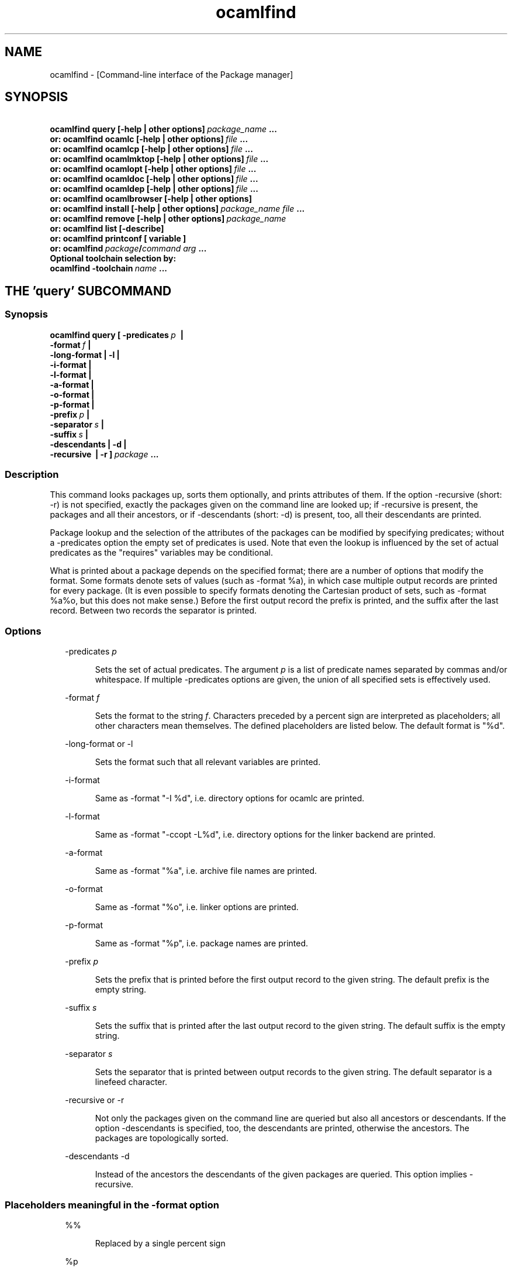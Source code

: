 .TH "ocamlfind" "1" "The findlib package manager for OCaml" "User Manual"
.SH "NAME"
.ft R
ocamlfind - [Command-line interface of the Package manager]\c
.SH "SYNOPSIS"
.ft R
.ft R
.ft B
.nf
\&\ \ \ \ \ \ \ ocamlfind\ query\ [-help\ |\ other\ options]\ \c
.ft I
package_name\c
.ft B
\&\ ...\c
\&
.br
\&\ \ \ or:\ ocamlfind\ ocamlc\ [-help\ |\ other\ options]\ \c
.ft I
file\c
.ft B
\&\ ...\c
\&
.br
\&\ \ \ or:\ ocamlfind\ ocamlcp\ [-help\ |\ other\ options]\ \c
.ft I
file\c
.ft B
\&\ ...\c
\&
.br
\&\ \ \ or:\ ocamlfind\ ocamlmktop\ [-help\ |\ other\ options]\ \c
.ft I
file\c
.ft B
\&\ ...\c
\&
.br
\&\ \ \ or:\ ocamlfind\ ocamlopt\ [-help\ |\ other\ options]\ \c
.ft I
file\c
.ft B
\&\ ...\c
\&
.br
\&\ \ \ or:\ ocamlfind\ ocamldoc\ [-help\ |\ other\ options]\ \c
.ft I
file\c
.ft B
\&\ ...\c
\&
.br
\&\ \ \ or:\ ocamlfind\ ocamldep\ [-help\ |\ other\ options]\ \c
.ft I
file\c
.ft B
\&\ ...\c
\&
.br
\&\ \ \ or:\ ocamlfind\ ocamlbrowser\ [-help\ |\ other\ options]\c
\&
.br
\&\ \ \ or:\ ocamlfind\ install\ [-help\ |\ other\ options]\ \c
.ft I
package_name\c
.ft B
\&\ \c
.ft I
file\c
.ft B
\&\ ...\c
\&
.br
\&\ \ \ or:\ ocamlfind\ remove\ [-help\ |\ other\ options]\ \c
.ft I
package_name\c
.ft B
\&
.br
\&\ \ \ or:\ ocamlfind\ list\ [-describe]\c
\&
.br
\&\ \ \ or:\ ocamlfind\ printconf\ [\ variable\ ]\c
\&
.br
\&\ \ \ or:\ ocamlfind\ \c
.ft I
package\c
.ft B
/\c
.ft I
command\c
.ft B
\&\ \c
.ft I
arg\c
.ft B
\&\ ...\c
\&
.br
\&
.br
Optional\ toolchain\ selection\ by:\c
\&
.br
\&\ \ ocamlfind\ -toolchain\ \c
.ft I
name\c
.ft B
\&\ ...\c
.ft R
.fi
.SH "THE 'query' SUBCOMMAND"
.ft R
.SS "Synopsis"
.ft R
.ft R
.ft B
.nf
ocamlfind\ query\ [\ -predicates\ \c
.ft I
p\c
.ft B
\&\ \ |\ \c
\&
.br
\&\ \ \ \ \ \ \ \ \ \ \ \ \ \ \ \ \ \ -format\ \c
.ft I
f\c
.ft B
\&\ |\c
\&
.br
\&\ \ \ \ \ \ \ \ \ \ \ \ \ \ \ \ \ \ -long-format\ |\ -l\ |\c
\&
.br
\&\ \ \ \ \ \ \ \ \ \ \ \ \ \ \ \ \ \ -i-format\ |\c
\&
.br
\&\ \ \ \ \ \ \ \ \ \ \ \ \ \ \ \ \ \ -l-format\ |\ \c
\&
.br
\&\ \ \ \ \ \ \ \ \ \ \ \ \ \ \ \ \ \ -a-format\ |\c
\&
.br
\&\ \ \ \ \ \ \ \ \ \ \ \ \ \ \ \ \ \ -o-format\ |\ \c
\&
.br
\&\ \ \ \ \ \ \ \ \ \ \ \ \ \ \ \ \ \ -p-format\ |\c
\&
.br
\&\ \ \ \ \ \ \ \ \ \ \ \ \ \ \ \ \ \ -prefix\ \c
.ft I
p\c
.ft B
\&\ |\c
\&
.br
\&\ \ \ \ \ \ \ \ \ \ \ \ \ \ \ \ \ \ -separator\ \c
.ft I
s\c
.ft B
\&\ |\ \c
\&
.br
\&\ \ \ \ \ \ \ \ \ \ \ \ \ \ \ \ \ \ -suffix\ \c
.ft I
s\c
.ft B
\&\ |\c
\&
.br
\&\ \ \ \ \ \ \ \ \ \ \ \ \ \ \ \ \ \ -descendants\ |\ -d\ |\c
\&
.br
\&\ \ \ \ \ \ \ \ \ \ \ \ \ \ \ \ \ \ -recursive\ \ |\ -r\ ]\ \c
.ft I
package\c
.ft B
\&\ ...\c
.ft R
.fi
.SS "Description"
.ft R
.ft R
This command looks packages up, sorts them optionally, and\c
\&  
prints attributes of them. If the option -recursive (short: -r) is not\c
\&  
specified, exactly the packages given on the command line are looked\c
\&  
up; if -recursive is present, the packages and all their ancestors, or\c
\&  
if -descendants (short: -d) is present, too, all their descendants are printed.\c
.PP
.ft R
Package lookup and the selection of the attributes of the packages can\c
\&  
be modified by specifying predicates; without a -predicates option the\c
\&  
empty set of predicates is used. Note that even the lookup is\c
\&  
influenced by the set of actual predicates as the "requires" variables\c
\&  
may be conditional.\c
.PP
.ft R
What is printed about a package depends on the specified format; there\c
\&  
are a number of options that modify the format. Some formats denote\c
\&  
sets of values (such as -format %a), in which case multiple output\c
\&  
records are printed for every package. (It is even possible to specify\c
\&  
formats denoting the Cartesian product of sets, such as -format %a%o,\c
\&  
but this does not make sense.) Before the first output record the\c
\&  
prefix is printed, and the suffix after the last record. Between two\c
\&  
records the separator is printed.\c
.SS "Options"
.ft R
.ft R
.RS "2m"
.ft R
-predicates 
.ft I
p\c
.ft R
.RE
.ft R
.sp
.RS "7m"
.ft R
.ft R
Sets the set of actual predicates. The argument\c
\&  
\&  
.ft I
p\c
.ft R
\& is a list of predicate names separated\c
\&  
\& by commas and/or whitespace. If multiple -predicates options are\c
\&  
\& given, the union of all specified sets is effectively used.\c
.RE
.ft R
.sp
.RS "2m"
.ft R
-format 
.ft I
f\c
.ft R
.RE
.ft R
.sp
.RS "7m"
.ft R
.ft R
Sets the format to the string\c
\&  
\&  
.ft I
f\c
.ft R
\&. Characters preceded by a percent sign\c
\&  
\& are interpreted as placeholders; all other characters mean\c
\&  
\& themselves. The defined placeholders are listed below.\c
\&  
\& The default format is "%d".\c
.RE
.ft R
.sp
.RS "2m"
.ft R
-long-format or -l\c
.RE
.ft R
.sp
.RS "7m"
.ft R
.ft R
Sets the format such that all relevant variables are printed.\c
.RE
.ft R
.sp
.RS "2m"
.ft R
-i-format\c
.RE
.ft R
.sp
.RS "7m"
.ft R
.ft R
Same as -format "-I %d", i.e. directory options for ocamlc are printed.\c
.RE
.ft R
.sp
.RS "2m"
.ft R
-l-format\c
.RE
.ft R
.sp
.RS "7m"
.ft R
.ft R
Same as -format "-ccopt -L%d", i.e. directory options for the\c
\&  
linker backend are printed.\c
.RE
.ft R
.sp
.RS "2m"
.ft R
-a-format\c
.RE
.ft R
.sp
.RS "7m"
.ft R
.ft R
Same as -format "%a", i.e. archive file names are printed.\c
.RE
.ft R
.sp
.RS "2m"
.ft R
-o-format\c
.RE
.ft R
.sp
.RS "7m"
.ft R
.ft R
Same as -format "%o", i.e. linker options are printed.\c
.RE
.ft R
.sp
.RS "2m"
.ft R
-p-format\c
.RE
.ft R
.sp
.RS "7m"
.ft R
.ft R
Same as -format "%p", i.e. package names are printed.\c
.RE
.ft R
.sp
.RS "2m"
.ft R
-prefix 
.ft I
p\c
.ft R
.RE
.ft R
.sp
.RS "7m"
.ft R
.ft R
Sets the prefix that is printed before the first output record\c
\&  
\& to the given string. The default prefix is the empty string.\c
.RE
.ft R
.sp
.RS "2m"
.ft R
-suffix 
.ft I
s\c
.ft R
.RE
.ft R
.sp
.RS "7m"
.ft R
.ft R
Sets the suffix that is printed after the last output record\c
\&  
\& to the given string. The default suffix is the empty string.\c
.RE
.ft R
.sp
.RS "2m"
.ft R
-separator 
.ft I
s\c
.ft R
.RE
.ft R
.sp
.RS "7m"
.ft R
.ft R
Sets the separator that is printed between output records to\c
\&  
\& the given string. The default separator is a linefeed character.\c
.RE
.ft R
.sp
.RS "2m"
.ft R
-recursive or -r\c
.RE
.ft R
.sp
.RS "7m"
.ft R
.ft R
Not only the packages given on the command line are queried\c
\&  
\& but also all ancestors or descendants. If the option -descendants is\c
\&  
\& specified, too, the descendants are printed, otherwise the\c
\&  
\& ancestors. The packages are topologically sorted.\c
.RE
.ft R
.sp
.RS "2m"
.ft R
-descendants -d\c
.RE
.ft R
.sp
.RS "7m"
.ft R
.ft R
Instead of the ancestors the descendants of the\c
\&  
\& given packages are queried. This option implies 
-recursive\c
\&.\c
.RE
.ft R
.PP
.ft R
.SS "Placeholders meaningful in the -format option"
.ft R
.ft R
.RS "2m"
.ft R
%%\c
.RE
.ft R
.sp
.RS "7m"
.ft R
.ft R
Replaced by a single percent sign\c
.RE
.ft R
.sp
.RS "2m"
.ft R
%p\c
.RE
.ft R
.sp
.RS "7m"
.ft R
.ft R
Replaced by the package name\c
.RE
.ft R
.sp
.RS "2m"
.ft R
%d\c
.RE
.ft R
.sp
.RS "7m"
.ft R
.ft R
Replaced by the package directory\c
.RE
.ft R
.sp
.RS "2m"
.ft R
%D\c
.RE
.ft R
.sp
.RS "7m"
.ft R
.ft R
Replaced by the package description\c
.RE
.ft R
.sp
.RS "2m"
.ft R
%v\c
.RE
.ft R
.sp
.RS "7m"
.ft R
.ft R
Replaced by the version string\c
.RE
.ft R
.sp
.RS "2m"
.ft R
%a\c
.RE
.ft R
.sp
.RS "7m"
.ft R
.ft R
Replaced by the archive filename. If there is more\c
\&  
\& than one archive, a separate output record is printed for every archive.\c
.RE
.ft R
.sp
.RS "2m"
.ft R
%A\c
.RE
.ft R
.sp
.RS "7m"
.ft R
.ft R
Replaced by the list of archive filenames.\c
.RE
.ft R
.sp
.RS "2m"
.ft R
%o\c
.RE
.ft R
.sp
.RS "7m"
.ft R
.ft R
Replaced by one linker option. If there is more than\c
\&  
\& one option, a separate output record is printed for every option.\c
.RE
.ft R
.sp
.RS "2m"
.ft R
%O\c
.RE
.ft R
.sp
.RS "7m"
.ft R
.ft R
Replaced by the list of linker options.\c
.RE
.ft R
.sp
.RS "2m"
.ft R
%(\c
.ft I
property\c
.ft R
)\c
.RE
.ft R
.sp
.RS "7m"
.ft R
.ft R
Replaced by the value of the property named in parentheses,\c
\&  
or the empty string if not defined.\c
.RE
.ft R
.PP
.ft R
.SH "THE SUBCOMMANDS 'ocamlc', 'ocamlcp', 'ocamlopt', and 'ocamlmktop'"
.ft R
.SS "Synopsis"
.ft R
.ft R
.ft B
.nf
ocamlfind\ (\ ocamlc\ |\ ocamlcp\ |\ ocamlopt\ |\ ocamlmktop\ )\c
\&
.br
\&\ \ \ \ \ \ \ \ \ \ [\ -package\ \c
.ft I
package-name-list\c
.ft B
\&\ |\c
\&
.br
\&\ \ \ \ \ \ \ \ \ \ \ \ -linkpkg\ |\c
\&
.br
\&\ \ \ \ \ \ \ \ \ \ \ \ -predicates\ \c
.ft I
pred-name-list\c
.ft B
\&\ |\c
\&
.br
\&\ \ \ \ \ \ \ \ \ \ \ \ -dontlink\ \c
.ft I
package-name-list\c
.ft B
\&\ |\c
\&
.br
\&\ \ \ \ \ \ \ \ \ \ \ \ -syntax\ \c
.ft I
pred-name-list\c
.ft B
\&\ |\c
\&
.br
\&\ \ \ \ \ \ \ \ \ \ \ \ -ppopt\ \c
.ft I
camlp4-arg\c
.ft B
\&\ |\c
\&
.br
\&\ \ \ \ \ \ \ \ \ \ \ \ -dllpath-pkg\ \c
.ft I
package-name-list\c
.ft B
\&\ |\c
\&
.br
\&\ \ \ \ \ \ \ \ \ \ \ \ -dllpath-all\ |\c
\&
.br
\&\ \ \ \ \ \ \ \ \ \ \ \ -passopt\ \c
.ft I
arg\c
.ft B
\&\ |\c
\&
.br
\&\ \ \ \ \ \ \ \ \ \ \ \ \c
.ft I
standard-option\c
.ft B
\&\ ]\c
\&
.br
\&\ \ \ \ \ \ \ \ \ \ \c
.ft I
file\c
.ft B
\&\ ...\c
.ft R
.fi
.SS "Description"
.ft R
.ft R
These subcommands are drivers for the compilers with the same names,\c
\&  
i.e. "ocamlfind ocamlc" is a driver for "ocamlc", and so on. The\c
\&  
subcommands understand all documented options of the compilers (here\c
\&  
called 
.ft I
standard-options\c
.ft R
), but also a few\c
\&  
more options. If these subcommands are invoked only with standard\c
\&  
options, they behave as if the underlying compiler had been called\c
\&  
directly. The extra options modify this.\c
.PP
.ft R
Internally, these subcommands transform the given list of options and\c
\&  
file arguments into an invocation of the driven compiler. This\c
\&  
transformation only adds options and files, and the relative order of\c
\&  
the options and files passed directly is unchanged.\c
.PP
.ft R
If there are -package options, additional directory search specifiers\c
\&  
will be included ("-I", and "-ccopt -I"), such that files of all named\c
\&  
packages and all ancestors can be found.\c
.PP
.ft R
The -linkpkg option causes that the packages listed in the -package\c
\&  
options and all necessary ancestors are linked in. This means that the\c
\&  
archive files implementing the packages are inserted into the list of\c
\&  
file arguments.\c
.PP
.ft R
As the package database is queried a set of predicates is needed. Most\c
\&  
predicates are set automatically, see below, but additional predicates\c
\&  
can be given by a -predicates option.\c
.PP
.ft R
If there is a 
-syntax\c
\& option, the drivers assume that\c
\&  
a preprocessor is to be used. In this case, the preprocessor command\c
\&  
is built first in a preprocessor stage, and this command is passed to the\c
\&  
compiler using the 
-pp\c
\& option. The set of predicates\c
\&  
in the preprocessor stage is different from the set in the compiler/linker\c
\&  
stage.\c
.SS "Options for compiling and linking"
.ft R
.ft R
Here, only the additional options not interpreted by the compiler but\c
\&  
by the driver itself, and options with additional effects are explained.\c
\&  
Some options are only meaningful for the preprocessor call, and are\c
\&  
explained below.\c
.PP
.ft R
.RS "2m"
.ft R
-package 
.ft I
package-name-list\c
.ft R
.RE
.ft R
.sp
.RS "7m"
.ft R
.ft R
Adds the listed package names to the set of included\c
\&  
\& packages. The package names may be separated by commas and/or\c
\&  
\& whitespace. In the transformed command, for every package of the set\c
\&  
\& of included packages and for any ancestor a directory search option\c
\&  
\& is inserted after the already given options. This means that\c
\&  
\& "-I" and "-ccopt -I" options are added for every package directory.\c
\&  
\&  
.RE
.ft R
.sp
.RS "2m"
.ft R
-linkpkg\c
.RE
.ft R
.sp
.RS "7m"
.ft R
.ft R
Causes that in the transformed command all archives\c
\&  
\& of the packages specified by -packages and all their ancestors are\c
\&  
\& added to the file arguments. More precisely, these archives are\c
\&  
\& inserted before the first given file argument. Furthermore, "-ccopt\c
\&  
\& -L" options for all package directories, and the linker options of\c
\&  
\& the selected packages are added, too. Note that the archives are\c
\&  
\& inserted in topological order while the linker options are added in\c
\&  
\& reverse toplogical order.\c
.RE
.ft R
.sp
.RS "2m"
.ft R
-predicates 
.ft I
pred-name-list\c
.ft R
.RE
.ft R
.sp
.RS "7m"
.ft R
.ft R
Adds the given predicates to the set of actual\c
\&  
\& predicates. The predicates must be separated by commas and/or\c
\&  
\& whitespace. 
.RE
.ft R
.sp
.RS "2m"
.ft R
-dontlink 
.ft I
package-name-list\c
.ft R
.RE
.ft R
.sp
.RS "7m"
.ft R
.ft R
This option modifies the behaviour of\c
\&  
\& -linkpkg. Packages specified here and all ancestors are not linked\c
\&  
\& in. Again the packages are separated by commas and/or whitespace.\c
.RE
.ft R
.sp
.RS "2m"
.ft R
-dllpath-pkg 
.ft I
package-name-list\c
.ft R
.RE
.ft R
.sp
.RS "7m"
.ft R
.ft R
For these packages 
-dllpath\c
\& options\c
\&  
\& are added to the compiler command. This may be useful when the ld.conf\c
\&  
\& file is not properly configured.\c
.RE
.ft R
.sp
.RS "2m"
.ft R
-dllpath-all\c
.RE
.ft R
.sp
.RS "7m"
.ft R
.ft R
For all linked packages 
-dllpath\c
\& options\c
\&  
\& are added to the compiler command. This may be useful when the ld.conf\c
\&  
\& file is not properly configured.\c
.RE
.ft R
.sp
.RS "2m"
.ft R
-passopt 
.ft I
arg\c
.ft R
.RE
.ft R
.sp
.RS "7m"
.ft R
.ft R
The argument 
.ft I
arg\c
.ft R
\& is\c
\&  
\& passed directly to the underlying compiler. This is needed to\c
\&  
\& specify undocumented compiler options.\c
.RE
.ft R
.sp
.RS "2m"
.ft R
-verbose\c
.RE
.ft R
.sp
.RS "7m"
.ft R
.ft R
This standard option is interpreted by the driver, too.\c
.RE
.ft R
.sp
.RS "2m"
.ft R
-thread\c
.RE
.ft R
.sp
.RS "7m"
.ft R
.ft R
This standard option causes that the predicate "mt"\c
\&  
\& is added to the set of actual predicates. If POSIX threads are available,\c
\&  
\& the predicate "mt_posix" is selected, too. If only VM threads are\c
\&  
\& available, the predicate "mt_vm" is included into the set, and the\c
\&  
\& compiler switch is changed into -vmthread.\c
.PP
.ft R
Note that the presence of the "mt" predicate triggers special\c
\&  
fixup of the dependency graph (see below).\c
.RE
.ft R
.sp
.RS "2m"
.ft R
-vmthread\c
.RE
.ft R
.sp
.RS "7m"
.ft R
.ft R
This standard option causes that the predicates "mt"\c
\&  
\& and "mt_vm" are added to the set of actual predicates.\c
.PP
.ft R
Note that the presence of the "mt" predicate triggers special\c
\&  
fixup of the dependency graph (see below).\c
.RE
.ft R
.sp
.RS "2m"
.ft R
-p\c
.RE
.ft R
.sp
.RS "7m"
.ft R
.ft R
This standard option of "ocamlopt" causes that the\c
\&  
\& predicate "gprof" is added to the set of actual predicates.\c
.RE
.ft R
.PP
.ft R
.SS "Options for preprocessing"
.ft R
.ft R
The options relevant for the preprocessor are the following:\c
.PP
.ft R
.RS "2m"
.ft R
-package 
.ft I
package-name-list\c
.ft R
.RE
.ft R
.sp
.RS "7m"
.ft R
.ft R
These packages are considered while looking up the\c
\&  
\& preprocessor arguments. (It does not cause problems that the same\c
\&  
\& -package option is used for this purpose, because the set of predicates\c
\&  
\& is different.) It is recommended to mention at least 
camlp4\c
\&  
\& here if the preprocessor is going to be used.\c
\&  
\&  
.RE
.ft R
.sp
.RS "2m"
.ft R
-syntax 
.ft I
pred-name-list\c
.ft R
.RE
.ft R
.sp
.RS "7m"
.ft R
.ft R
These predicates are assumed to be true in addition\c
\&  
\& to the standard preprocessor predicates. See below for a list.\c
.RE
.ft R
.sp
.RS "2m"
.ft R
-ppopt 
.ft I
camlp4-arg\c
.ft R
.RE
.ft R
.sp
.RS "7m"
.ft R
.ft R
This argument is passed to the camlp4 call.\c
\&  
\&  
.RE
.ft R
.PP
.ft R
.SS "Predicates for compiling and linking"
.ft R
.ft R
.RS "2m"
.ft R
byte\c
.RE
.ft R
.sp
.RS "7m"
.ft R
.ft R
The "byte" predicate means that one of the bytecode compilers is\c
\&  
used. It is automatically included into the predicate set if the\c
\&  
"ocamlc", "ocamlcp", or "ocamlmktop" compiler is used.\c
.RE
.ft R
.sp
.RS "2m"
.ft R
native\c
.RE
.ft R
.sp
.RS "7m"
.ft R
.ft R
The "native" predicate means that the native compiler is used. It is\c
\&  
automatically included into the predicate set if the "ocamlopt"\c
\&  
compiler is used.\c
.RE
.ft R
.sp
.RS "2m"
.ft R
toploop\c
.RE
.ft R
.sp
.RS "7m"
.ft R
.ft R
The "toploop" predicate means that the toploop is available in the\c
\&  
linked program. This predicate is only set when the toploop is actually\c
\&  
being executed, not when the toploop is created (this changed in version\c
\&  
1.0.4 of findlib).\c
.RE
.ft R
.sp
.RS "2m"
.ft R
create_toploop\c
.RE
.ft R
.sp
.RS "7m"
.ft R
.ft R
This predicate means that a toploop is being created (using\c
\&  
ocamlmktop).\c
.RE
.ft R
.sp
.RS "2m"
.ft R
mt\c
.RE
.ft R
.sp
.RS "7m"
.ft R
.ft R
The "mt" predicate means that the program is multi-threaded. It is\c
\&  
automatically included into the predicate set if the -thread option is\c
\&  
given. 
.RE
.ft R
.sp
.RS "2m"
.ft R
mt_posix\c
.RE
.ft R
.sp
.RS "7m"
.ft R
.ft R
The "mt_posix" predicate means that in the case "mt" is set, too, the\c
\&  
POSIX libraries are used to implement threads. "mt_posix" is automatically\c
\&  
included into the predicate set if the variable "type_of_threads" in the\c
\&  
META description of the "threads" package has the value "posix". This\c
\&  
is normally the case if "findlib" is configured for POSIX threads.\c
.RE
.ft R
.sp
.RS "2m"
.ft R
mt_vm\c
.RE
.ft R
.sp
.RS "7m"
.ft R
.ft R
The "mt_vm" predicate means that in the case "mt" is set, too, the\c
\&  
VM thread emulation is used to implement multi-threading.\c
.RE
.ft R
.sp
.RS "2m"
.ft R
gprof\c
.RE
.ft R
.sp
.RS "7m"
.ft R
.ft R
The "gprof" predicate means that in the case "native" is set, too, the\c
\&  
program is compiled for profiling. It is automatically included into\c
\&  
the predicate set if "ocamlopt" is used and the -p option is in\c
\&  
effect.\c
.RE
.ft R
.sp
.RS "2m"
.ft R
autolink\c
.RE
.ft R
.sp
.RS "7m"
.ft R
.ft R
The "autolink" predicate means that ocamlc is able to perform automatic\c
\&  
linking. It is automatically included into the predicate set if ocamlc\c
\&  
knows automatic linking (from version 3.00), but it is not set if the\c
\&  
-noautolink option is set.\c
.RE
.ft R
.sp
.RS "2m"
.ft R
syntax\c
.RE
.ft R
.sp
.RS "7m"
.ft R
.ft R
This predicate is set if there is a 
-syntax\c
\&  
\& option. It is set both for the preprocessor and the compiler/linker stage,\c
\&  
\& and it can be used to find out whether the preprocessor is enabled or not.\c
\&  
\&  
.RE
.ft R
.PP
.ft R
.SS "Predicates for preprocessing"
.ft R
.ft R
.RS "2m"
.ft R
preprocessor\c
.RE
.ft R
.sp
.RS "7m"
.ft R
.ft R
This predicate is always set while looking up the\c
\&  
\& preprocessor arguments. It can be used to distinguish between the\c
\&  
\& preprocessor stage and the compiler/linker stage.\c
.RE
.ft R
.sp
.RS "2m"
.ft R
syntax\c
.RE
.ft R
.sp
.RS "7m"
.ft R
.ft R
This predicate is set if there is a 
-syntax\c
\&  
\& option. It is set both for the preprocessor and the compiler/linker stage,\c
\&  
\& and it can be used to find out whether the preprocessor is enabled or not.\c
\&  
\&  
.RE
.ft R
.sp
.RS "2m"
.ft R
camlp4o\c
.RE
.ft R
.sp
.RS "7m"
.ft R
.ft R
This is the reserved predicate for the standard O'Caml syntax.\c
\&  
\& It can be used in the 
-syntax\c
\& predicate list.\c
\&  
\&  
.RE
.ft R
.sp
.RS "2m"
.ft R
camlp4r\c
.RE
.ft R
.sp
.RS "7m"
.ft R
.ft R
This is the reserved predicate for the revised O'Caml syntax.\c
\&  
\& It can be used in the 
-syntax\c
\& predicate list.\c
\&  
\&  
.RE
.ft R
.PP
.ft R
.SS "Special behaviour of 'ocamlmktop'"
.ft R
.ft R
As there is a special module 
Topfind\c
\& that\c
\&  
supports loading of packages in scripts, the "ocamlmktop" subcommand\c
\&  
can add initialization code for this module. This extra code is\c
\&  
linked into the executable if "findlib" is in the set of effectively\c
\&  
linked packages. 
.SS "Fixup of the dependency graph for multi-threading"
.ft R
.ft R
For a number of reasons the presence of the "mt" predicate triggers\c
\&  
that (1) the package "threads" is added to the list of required packages\c
\&  
and (2) the package "threads" becomes prerequisite of all other packages\c
\&  
(except of itself and a few hardcoded exceptions). The effect is that\c
\&  
the options -thread and -vmthread automatically select the "threads"\c
\&  
package, and that "threads" is inserted at the right position in the\c
\&  
package list.\c
.SS "Extended file naming"
.ft R
.ft R
At a number of places one can not only refer to files by absolute\c
\&  
or relative path names, but also by extended names. These have two\c
\&  
major forms: "+\c
.ft I
name\c
.ft R
"\c
\&  
refers to the subdirectory 
.ft I
name\c
.ft R
\& of the\c
\&  
standard library directory, and "@\c
.ft I
name\c
.ft R
"\c
\&  
refers to the package directory of the package 
.ft I
name\c
.ft R
\&.\c
\&  
Both forms can be continued by a path, e.g. "@netstring/netstring_top.cma".\c
.PP
.ft R
You can use extended names: (1) With 
-I\c
\& options,\c
\&  
(2) as normal file arguments of the compiler, (3) in the 
\&  
"archive" property of packages.\c
.SS "How to set the names of the compiler executables"
.ft R
.ft R
Normally, the O'Caml bytecode compiler can be called under the name\c
\&  
ocamlc\c
\&. However, this is not always true; sometimes a\c
\&  
different name is chosen.\c
.PP
.ft R
You can instruct ocamlfind to call executables with other names than\c
\&  
ocamlc\c
, 
ocamlopt\c
,\c
\&  
ocamlmktop\c
, and 
ocamlcp\c
\&. If present,\c
\&  
the environment variable 
OCAMLFIND_COMMANDS\c
\& is interpreted\c
\&  
as a mapping from the standard names to the actual names of the executables. It\c
\&  
must have the following format:\c
\&  
\&  
.PP
.ft R
.ft B
.nf
.ft I
standardname1\c
.ft B
=\c
.ft I
actualname1\c
.ft B
\&\ \c
.ft I
standardname2\c
.ft B
=\c
.ft I
actualname2\c
.ft B
\&\ ...\c
.ft R
.fi
.PP
.ft R
Example: You may set 
OCAMLFIND_COMMANDS\c
\& as follows:\c
\&  
\&  
.PP
.ft R
.ft B
.nf
OCAMLFIND_COMMANDS='ocamlc=ocamlc-3.00\ ocamlopt=ocamlopt-3.00'\c
\&
.br
export\ OCAMLFIND_COMMANDS\c
.ft R
.fi
.PP
.ft R
Alternatively, you can change the configuration file\c
\&  
findlib.conf\c
\&.\c
.SH "THE 'ocamldep' SUBCOMMAND"
.ft R
.SS "Synopsis"
.ft R
.ft R
.ft B
.nf
ocamlfind\ ocamldep\ [-package\ \c
.ft I
package-name-list\c
.ft B
\&\ |\c
\&
.br
\&\ \ \ \ \ \ \ \ \ \ \ \ \ \ \ \ \ \ \ \ -syntax\ \c
.ft I
pred-name-list\c
.ft B
\&\ |\c
\&
.br
\&\ \ \ \ \ \ \ \ \ \ \ \ \ \ \ \ \ \ \ \ -ppopt\ \c
.ft I
camlp4-arg\c
.ft B
\&\ |\c
\&
.br
\&\ \ \ \ \ \ \ \ \ \ \ \ \ \ \ \ \ \ \ \ -passopt\ \c
.ft I
arg\c
.ft B
\&\ |\c
\&
.br
\&\ \ \ \ \ \ \ \ \ \ \ \ \ \ \ \ \ \ \ \ -verbose\ |\c
\&
.br
\&\ \ \ \ \ \ \ \ \ \ \ \ \ \ \ \ \ \ \ \ \c
.ft I
standard-option\c
.ft B
]\ \c
.ft I
file\c
.ft B
\&\ ...\c
.ft R
.fi
.SS "Description"
.ft R
.ft R
This command is a driver for the tool 
ocamldep\c
\& of the\c
\&  
O'Caml distribution. This driver is only useful in conjunction with\c
\&  
the preprocessor camlp4; otherwise it does not provide more functions\c
\&  
than 
ocamldep\c
\& itself.\c
.SS "Options"
.ft R
.ft R
Here, only the additional options not interpreted by 
ocamldep\c
\&  
but\c
\&  
by the driver itself, and options with additional effects are explained.\c
.PP
.ft R
.RS "2m"
.ft R
-package 
.ft I
package-name-list\c
.ft R
.RE
.ft R
.sp
.RS "7m"
.ft R
.ft R
The packages named here are only used to look up the\c
\&  
preprocessor options. The package 
camlp4\c
\& should be\c
\&  
specified anyway, but further packages that add capabilities to the\c
\&  
preprocessor can also be passed.\c
.RE
.ft R
.sp
.RS "2m"
.ft R
-syntax 
.ft I
pred-name-list\c
.ft R
.RE
.ft R
.sp
.RS "7m"
.ft R
.ft R
The predicates that are in effect during the look-up\c
\&  
of the preprocessor options. At least, either 
camlp4o\c
\&  
(selecting the normal syntax), or 
camlp4r\c
\& (selecting\c
\&  
the revised syntax) should be specified.\c
.RE
.ft R
.sp
.RS "2m"
.ft R
-ppopt 
.ft I
camlp4-arg\c
.ft R
.RE
.ft R
.sp
.RS "7m"
.ft R
.ft R
An option that is passed through to the camlp4 call.\c
.RE
.ft R
.sp
.RS "2m"
.ft R
-passopt 
.ft I
arg\c
.ft R
.RE
.ft R
.sp
.RS "7m"
.ft R
.ft R
An option that is passed through to the ocamldep call.\c
.RE
.ft R
.sp
.RS "2m"
.ft R
-verbose\c
.RE
.ft R
.sp
.RS "7m"
.ft R
.ft R
Displays the resulting ocamldep command (for debugging)\c
.RE
.ft R
.PP
.ft R
.SS "Example"
.ft R
.ft R
A typical way of using this driver:\c
\&  
\&  
.PP
.ft R
.ft B
.nf
ocamlfind\ ocamldep\ -package\ camlp4,xstrp4\ -syntax\ camlp4r\ file1.ml\ file2.ml\c
.ft R
.fi
\&  
\&  
This command outputs the dependencies of 
file1.ml\c
\& and\c
\&  
file2.ml\c
, although these modules make use of the\c
\&  
syntax extensions provided by 
xstrp4\c
\& and are written\c
\&  
in revised syntax.\c
.SH "THE 'ocamlbrowser' SUBCOMMAND"
.ft R
.SS "Synopsis"
.ft R
.ft R
.ft B
.nf
ocamlfind\ ocamlbrowser\ [-package\ \c
.ft I
package-name-list\c
.ft B
\&\ |\c
\&
.br
\&\ \ \ \ \ \ \ \ \ \ \ \ \ \ \ \ \ \ \ \ \ \ \ \ -all\ |\c
\&
.br
\&\ \ \ \ \ \ \ \ \ \ \ \ \ \ \ \ \ \ \ \ \ \ \ \ -passopt\ \c
.ft I
arg\c
.ft B
\&\ ]\c
.ft R
.fi
.SS "Description"
.ft R
.ft R
This driver calls the 
ocamlbrowser\c
\& with package options.\c
\&  
With 
-package\c
, the specified packages are included into\c
\&  
the search path of the browser, and the modules of these packages become\c
\&  
visible (in addition to the standard library). The option 
-all\c
\& causes that all packages are selected that are managed by findlib.\c
.PP
.ft R
As for other drivers, the option 
-passopt\c
\& can be used\c
\&  
to pass arguments directly to the 
ocamlbrowser\c
\& program.\c
.SH "THE SUBCOMMAND 'ocamldoc'"
.ft R
.SS "Synopsis"
.ft R
.ft R
.ft B
.nf
ocamlfind\ ocamldoc\c
\&
.br
\&\ \ \ \ \ \ \ \ \ \ [\ -package\ \c
.ft I
package-name-list\c
.ft B
\&\ |\c
\&
.br
\&\ \ \ \ \ \ \ \ \ \ \ \ -predicates\ \c
.ft I
pred-name-list\c
.ft B
\&\ |\c
\&
.br
\&\ \ \ \ \ \ \ \ \ \ \ \ -syntax\ \c
.ft I
pred-name-list\c
.ft B
\&\ |\c
\&
.br
\&\ \ \ \ \ \ \ \ \ \ \ \ -ppopt\ \c
.ft I
camlp4-arg\c
.ft B
\&\ |\c
\&
.br
\&\ \ \ \ \ \ \ \ \ \ \ \ \c
.ft I
standard-option\c
.ft B
\&\ ]\c
\&
.br
\&\ \ \ \ \ \ \ \ \ \ \c
.ft I
file\c
.ft B
\&\ ...\c
.ft R
.fi
.SS "Description"
.ft R
.ft R
This subcommand is a driver for ocamldoc. It undestands all options\c
\&  
ocamldoc supports plus the mentioned findlib options. Basically,\c
\&  
the -package options are translated into -I options, and the selected\c
\&  
syntax options are translated into camlp4 options.\c
.SS "Options"
.ft R
.ft R
Here, only the additional options not interpreted by 
ocamldep\c
\&  
but\c
\&  
by the driver itself, and options with additional effects are explained.\c
.PP
.ft R
.RS "2m"
.ft R
-package 
.ft I
package-name-list\c
.ft R
.RE
.ft R
.sp
.RS "7m"
.ft R
.ft R
Adds the listed package names to the set of included\c
\&  
\& packages. The package names may be separated by commas and/or\c
\&  
\& whitespace. In the transformed command, for every package of the set\c
\&  
\& of included packages and for any ancestor a directory search option\c
\&  
\& is inserted after the already given options. This means that\c
\&  
\& "-I" options are added for every package directory.\c
\&  
\&  
.RE
.ft R
.sp
.RS "2m"
.ft R
-predicates 
.ft I
pred-name-list\c
.ft R
.RE
.ft R
.sp
.RS "7m"
.ft R
.ft R
Adds the given predicates to the set of actual\c
\&  
\& predicates. The predicates must be separated by commas and/or\c
\&  
\& whitespace. 
.RE
.ft R
.sp
.RS "2m"
.ft R
-syntax 
.ft I
pred-name-list\c
.ft R
.RE
.ft R
.sp
.RS "7m"
.ft R
.ft R
The predicates that are in effect during the look-up\c
\&  
of the preprocessor options. At least, either 
camlp4o\c
\&  
(selecting the normal syntax), or 
camlp4r\c
\& (selecting\c
\&  
the revised syntax) should be specified.\c
.RE
.ft R
.sp
.RS "2m"
.ft R
-ppopt 
.ft I
camlp4-arg\c
.ft R
.RE
.ft R
.sp
.RS "7m"
.ft R
.ft R
An option that is passed through to the camlp4 call.\c
.RE
.ft R
.PP
.ft R
.SH "THE 'install' SUBCOMMAND"
.ft R
.SS "Synopsis"
.ft R
.ft R
.ft B
.nf
ocamlfind\ install\ [\ -destdir\ \c
.ft I
directory\c
.ft B
\&\ ]\c
\&
.br
\&\ \ \ \ \ \ \ \ \ \ \ \ \ \ \ \ \ \ [\ -metadir\ \c
.ft I
directory\c
.ft B
\&\ ]\c
\&
.br
\&\ \ \ \ \ \ \ \ \ \ \ \ \ \ \ \ \ \ [\ -ldconf\ \c
.ft I
path\c
.ft B
\&\ ]\c
\&
.br
\&\ \ \ \ \ \ \ \ \ \ \ \ \ \ \ \ \ \ [\ -dont-add-directory-directive\ ]\c
\&
.br
\&\ \ \ \ \ \ \ \ \ \ \ \ \ \ \ \ \ \ [\ -patch-version\ \c
.ft I
string\c
.ft B
\&\ ]\c
\&
.br
\&\ \ \ \ \ \ \ \ \ \ \ \ \ \ \ \ \ \ [\ -patch-rmpkg\ \c
.ft I
name\c
.ft B
\&\ ]\c
\&
.br
\&\ \ \ \ \ \ \ \ \ \ \ \ \ \ \ \ \ \ [\ -patch-archives\ ]\c
\&
.br
\&\ \ \ \ \ \ \ \ \ \ \ \ \ \ \ \ \ \ [\ -dll\ ]\ [\ -nodll\ ]\ [\ -optional\ ]\c
\&
.br
\&\ \ \ \ \ \ \ \ \ \ \ \ \ \ \ \ \ \ \c
.ft I
package_name\c
.ft B
\&\ \c
.ft I
file\c
.ft B
\&\ ...\c
.ft R
.fi
.SS "Description"
.ft R
.ft R
This subcommand installs a new package either at the default location\c
\&  
(see the variable 
destdir\c
\& of\c
\&  
findlib.conf\c
), or in the directory\c
\&  
specified by the -destdir option. This\c
\&  
means that a new package directory is created and that the files on\c
\&  
the command line are copied to this directory. It is required that a\c
\&  
META\c
\& file is one of the files copied to the target\c
\&  
directory.\c
.PP
.ft R
Note that package directories should be flat (no\c
\&  
subdirectories). Existing packages are never overwritten.\c
.PP
.ft R
It is possible to have a separate directory for all the META files. If\c
\&  
you want that, you have either to set the variable\c
\&  
metadir\c
\& of 
\&  
findlib.conf\c
, or to specify the\c
\&  
-metadir option. In this case, the file called META is copied to the\c
\&  
specified directory and renamed to META.p (where p is the package\c
\&  
name), while all the other files are copied to the package\c
\&  
directory as usual. Furthermore, the META file is modified such that the\c
\&  
directory\c
\& variable contains the path of the package\c
\&  
directory. 
.PP
.ft R
The option -dont-add-directory-directive prevents the installer from\c
\&  
adding a 
directory\c
\& variable.\c
.PP
.ft R
If there are files ending in the suffixes 
\&.so\c
\& or\c
\&  
\&.dll\c
, the package directory will be added to the\c
\&  
DLL configuration file 
ld.conf\c
, such that the dynamic\c
\&  
loader can find the DLL. The location of this file can be overriden by\c
\&  
the -ldconf option. To turn this feature off, use "-ldconf ignore";\c
\&  
this causes that the ld.conf file is not modified.\c
.PP
.ft R
However, if there is a stublibs directory in site-lib, the DLLs are not\c
\&  
installed in the package directory, but in this directory that is\c
\&  
shared by all packages that are installed at the same location.\c
\&  
In this case, the configuration file 
ld.conf\c
\& is\c
\&  
not modified, so you do not need to say "-ldconf ignore" if you\c
\&  
prefer this style of installation.\c
.PP
.ft R
The options -dll and -nodll can be used to control exactly which files\c
\&  
are considered as DLLs and which not. By default, the mentioned\c
\&  
suffix rule is in effect: files ending in ".so" (Unix) or ".dll"\c
\&  
(Windows) are DLLs. The switch -dll changes this, and all following\c
\&  
files are considered as DLLs, regardless of their suffix. The switch 
\&  
-nodll expresses that the following files are not DLLs, even if they\c
\&  
have a DLL-like suffix. For example, in the following call the files\c
\&  
f1 and f2 are handled by the suffix rule; f3 and f4 are DLLs anyway;\c
\&  
and f5 and f6 are not DLLs:\c
\&  
\&  
.PP
.ft R
.ft B
.nf
ocamlfind\ install\ p\ f1\ f2\ -dll\ f3\ f4\ -nodll\ f5\ f6\c
.ft R
.fi
.PP
.ft R
The switch -optional declares that all following files are optional,\c
\&  
i.e. the command will not fail if files do not exist.\c
.PP
.ft R
The -patch options may be used to change the contents of the META files\c
\&  
while it is being installed. The option -patch-version changes the\c
\&  
contents of the top-level "version" variable. The option -patch-rmpkg\c
\&  
removes the given subpackage. The option -patch-archives is experimental,\c
\&  
in particular it removes all non-existing files from "archive" variables,\c
\&  
and even whole subpackages if the archives are missing.\c
.SH "THE 'remove' SUBCOMMAND"
.ft R
.SS "Synopsis"
.ft R
.ft R
.ft B
.nf
ocamlfind\ remove\ [\ -destdir\ \c
.ft I
directory\c
.ft B
\&\ ]\c
\&
.br
\&\ \ \ \ \ \ \ \ \ \ \ \ \ \ \ \ \ [\ -metadir\ \c
.ft I
directory\c
.ft B
\&\ ]\c
\&
.br
\&\ \ \ \ \ \ \ \ \ \ \ \ \ \ \ \ \ [\ -ldconf\ \c
.ft I
path\c
.ft B
\&\ ]\c
\&
.br
\&\ \ \ \ \ \ \ \ \ \ \ \ \ \ \ \ \ \c
.ft I
package_name\c
.ft B
.ft R
.fi
.SS "Description"
.ft R
.ft R
The package will removed if it is installed at the default location 
\&  
(see the variable 
destdir\c
\& of\c
\&  
findlib.conf\c
). If the package\c
\&  
resides at a different location, it will not be removed by default;\c
\&  
however, you can pass an alternate directory for packages by the\c
\&  
-destdir option. (This must be the same directory as specified at\c
\&  
installation time.)\c
.PP
.ft R
Note that package directories should be flat (no subdirectories); this\c
\&  
subcommand cannot remove deep package directories. 
.PP
.ft R
If you have a separate directory for META files, you must either\c
\&  
configure this directory by the 
metadir\c
\& variable\c
\&  
of 
findlib.conf\c
, or by specifying\c
\&  
the -metadir option.\c
.PP
.ft R
The command does not fail if the package and/or the META\c
\&  
file cannot be located. You will get a warning only in this case.\c
.PP
.ft R
If the package directory is mentioned in the 
ld.conf\c
\&  
configuration file for DLLs, it will be tried to remove this entry\c
\&  
from the file. The location of this file can be overriden by\c
\&  
the -ldconf option. To turn this feature off, use "-ldconf ignore";\c
\&  
this causes that the ld.conf file is not modified.\c
.PP
.ft R
If there is a stublibs directory, it is checked whether the package\c
\&  
owns any of the files in this directory, and the owned files will\c
\&  
be deleted.\c
.SH "THE 'list' SUBCOMMAND"
.ft R
.SS "Synopsis"
.ft R
.ft R
.ft B
.nf
ocamlfind\ list\ [-describe]\c
.ft R
.fi
.SS "Description"
.ft R
.ft R
This command lists all packages in the search path. The option -describe\c
\&  
outputs the package descriptions, too.\c
.SH "THE 'printconf' SUBCOMMAND"
.ft R
.SS "Synopsis"
.ft R
.ft R
.ft B
.nf
ocamlfind\ printconf\ [\ conf\ |\ path\ |\ destdir\ |\ metadir\ |\ stdlib\ |\ ldconf\ ]\c
.ft R
.fi
.SS "Description"
.ft R
.ft R
This command prints the effective configuration after reading the\c
\&  
configuration file, and after applying the various environment\c
\&  
variables overriding settings. When called without arguments, the command\c
\&  
prints all configuration options in a human-readable form. When called\c
\&  
with an argument, only the value of the requested option is printed without\c
\&  
explaining texts:\c
.PP
.ft R
.RS "2m"
.ft R
conf\c
.RE
.ft R
.sp
.RS "7m"
.ft R
.ft R
Prints the location of the configuration file findlib.conf\c
\&  
\&  
.RE
.ft R
.sp
.RS "2m"
.ft R
path\c
.RE
.ft R
.sp
.RS "7m"
.ft R
.ft R
Prints the search path for packages. The members of the\c
\&  
\& path are separated by linefeeds.\c
.RE
.ft R
.sp
.RS "2m"
.ft R
destdir\c
.RE
.ft R
.sp
.RS "7m"
.ft R
.ft R
Prints the location where package are installed and\c
\&  
\& removed by default.\c
.RE
.ft R
.sp
.RS "2m"
.ft R
metadir\c
.RE
.ft R
.sp
.RS "7m"
.ft R
.ft R
Prints the location where META files are installed and\c
\&  
\& removed (if the alternative layout is used).\c
.RE
.ft R
.sp
.RS "2m"
.ft R
stdlib\c
.RE
.ft R
.sp
.RS "7m"
.ft R
.ft R
Prints the location of the standard library.\c
.RE
.ft R
.sp
.RS "2m"
.ft R
ldconf\c
.RE
.ft R
.sp
.RS "7m"
.ft R
.ft R
Prints the location of the ld.conf file\c
.RE
.ft R
.PP
.ft R
.SH "THE SUBCOMMAND CALLING PACKAGE PROGRAMS"
.ft R
.SS "Synopsis"
.ft R
.ft R
.ft B
.nf
ocamlfind\ \c
.ft I
pkg\c
.ft B
/\c
.ft I
cmd\c
.ft B
\&\ \c
.ft I
argument\c
.ft B
\&\ ...\c
.ft R
.fi
.SS "Description"
.ft R
.ft R
This subcommand is useful to call programs that are installed in\c
\&  
package directories. It looks up the directory for 
\&  
.ft I
pkg\c
.ft R
\& and calls the command named\c
\&  
.ft I
cmd\c
.ft R
\& in this directory. The remaining arguments\c
\&  
are passed to this command.\c
.PP
.ft R
argv(0) contains the absolute path to the command, and argv(1) and\c
\&  
the following argv entries contain the arguments. The working directory\c
\&  
is not changed.\c
.PP
.ft R
Example: To call the program "x" that is installed in package "p",\c
\&  
with arguments "y" and "z", run:\c
.PP
.ft R
.ft B
.nf
ocamlfind\ p/x\ y\ z\c
.ft R
.fi
.SH "CONFIGURATION FILE, ENVIRONMENT VARIABLES"
.ft R
.ft R
The configuration file and environment variables are documented\c
\&  
in the manual page for\c
\&  
\&  
findlib.conf\c
\&.\c
.SH "HOW TO SET THE TOOLCHAIN"
.ft R
.SS "Synopsis"
.ft R
.ft R
.ft B
.nf
ocamlfind\ -toolchain\ \c
.ft I
name\c
.ft B
\&\ ...\c
.ft R
.fi
.SS "Description"
.ft R
.ft R
The -toolchain option can be given before any other command,\c
\&  
e.g.\c
\&  
.PP
.ft R
.ft B
.nf
ocamlfind\ -toolchain\ foo\ ocamlc\ -c\ file.ml\c
.ft R
.fi
\&  
compiles file.ml with toolchain "foo". By selecting toolchains one\c
\&  
can switch to different command sets. For instance, the toolchain\c
\&  
"foo" may consist of a patched ocamlc compiler. 
\&  
See 
findlib.conf\c
\& how to\c
\&  
configure toolchains.\c
